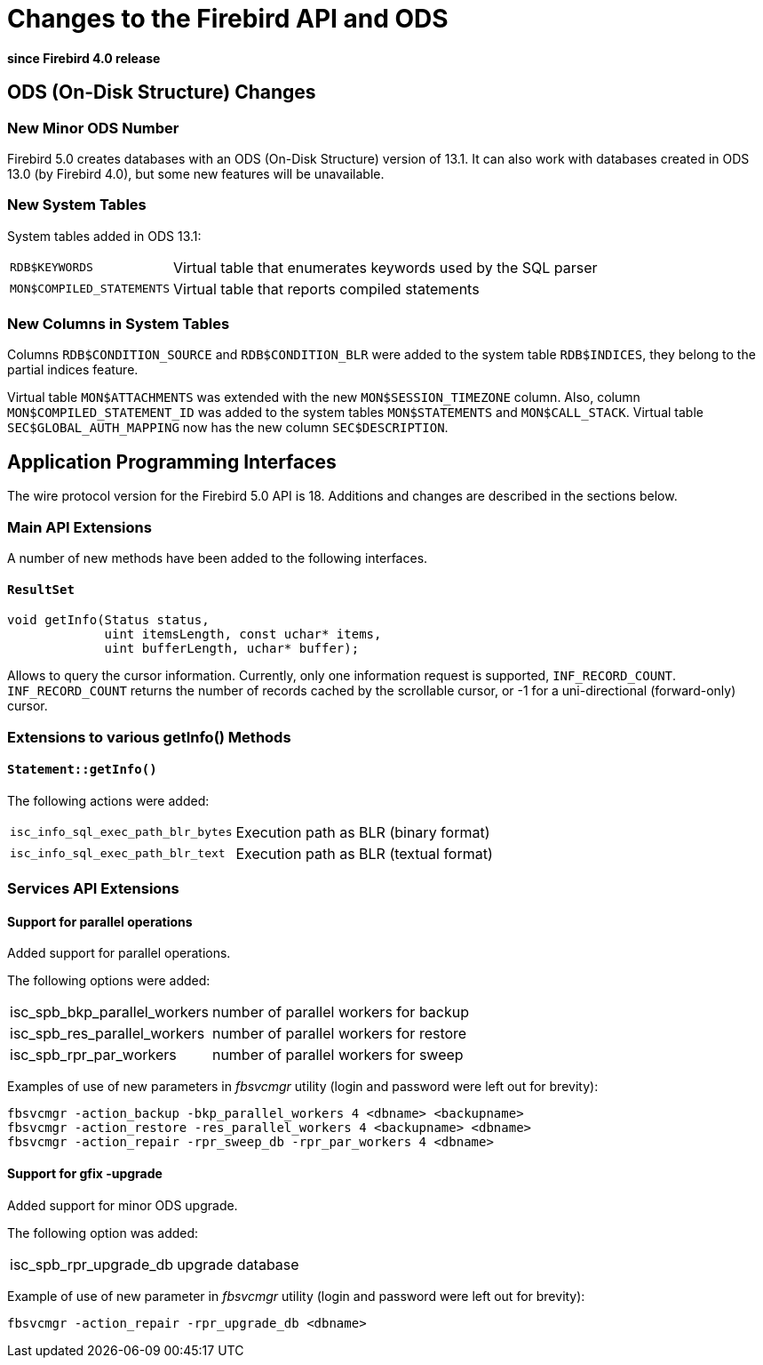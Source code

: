 [[rnfb50-apiods]]
= Changes to the Firebird API and ODS

*since Firebird 4.0 release*

[[rnfb50-apiods-ods]]
== ODS (On-Disk Structure) Changes

[[rnfb50-apiods-ods-number]]
=== New Minor ODS Number

Firebird 5.0 creates databases with an ODS (On-Disk Structure) version of 13.1.
It can also work with databases created in ODS 13.0 (by Firebird 4.0), but some new features will be unavailable.

[[rnfb50-apiods-new-systabs]]
=== New System Tables

System tables added in ODS 13.1: 

[horizontal]
`RDB$KEYWORDS`:: Virtual table that enumerates keywords used by the SQL parser
`MON$COMPILED_STATEMENTS`:: Virtual table that reports compiled statements

[[rnfb50-apiods-new-syscols]]
=== New Columns in System Tables

Columns `RDB$CONDITION_SOURCE` and `RDB$CONDITION_BLR` were added to the system table `RDB$INDICES`, they belong to the partial indices feature.

Virtual table `MON$ATTACHMENTS` was extended with the new `MON$SESSION_TIMEZONE` column.
Also, column `MON$COMPILED_STATEMENT_ID` was added to the system tables `MON$STATEMENTS` and `MON$CALL_STACK`.
Virtual table `SEC$GLOBAL_AUTH_MAPPING` now has the new column `SEC$DESCRIPTION`.

[[rnfb50-apiods-api]]
== Application Programming Interfaces

The wire protocol version for the Firebird 5.0 API is 18.
Additions and changes are described in the sections below.

[[rnfb50-apiods-api-ext]]
=== Main API Extensions

A number of new methods have been added to the following interfaces.

==== `ResultSet`

[source]
----
void getInfo(Status status,
             uint itemsLength, const uchar* items,
             uint bufferLength, uchar* buffer);
----

Allows to query the cursor information.
Currently, only one information request is supported, `INF_RECORD_COUNT`.
`INF_RECORD_COUNT` returns the number of records cached by the scrollable cursor, or -1 for a uni-directional (forward-only) cursor.


[[rnfb50-apiods-api-info]]
=== Extensions to various getInfo() Methods

==== `Statement::getInfo()`

The following actions were added:

[horizontal]
`isc_info_sql_exec_path_blr_bytes`:: Execution path as BLR (binary format)
`isc_info_sql_exec_path_blr_text`:: Execution path as BLR (textual format)


[[rnfb50-apiods-api-service-ext]]
=== Services API Extensions

==== Support for parallel operations

Added support for parallel operations.

The following options were added:
[horizontal]
isc_spb_bkp_parallel_workers:: number of parallel workers for backup
isc_spb_res_parallel_workers:: number of parallel workers for restore
isc_spb_rpr_par_workers:: number of parallel workers for sweep

Examples of use of new parameters in _fbsvcmgr_ utility (login and password were left out for brevity):

[source]
----
fbsvcmgr -action_backup -bkp_parallel_workers 4 <dbname> <backupname>
fbsvcmgr -action_restore -res_parallel_workers 4 <backupname> <dbname>
fbsvcmgr -action_repair -rpr_sweep_db -rpr_par_workers 4 <dbname>
----

==== Support for gfix -upgrade

Added support for minor ODS upgrade.

The following option was added:
[horizontal]
isc_spb_rpr_upgrade_db:: upgrade database

Example of use of new parameter in _fbsvcmgr_ utility (login and password were left out for brevity):

[source]
----
fbsvcmgr -action_repair -rpr_upgrade_db <dbname>
----
